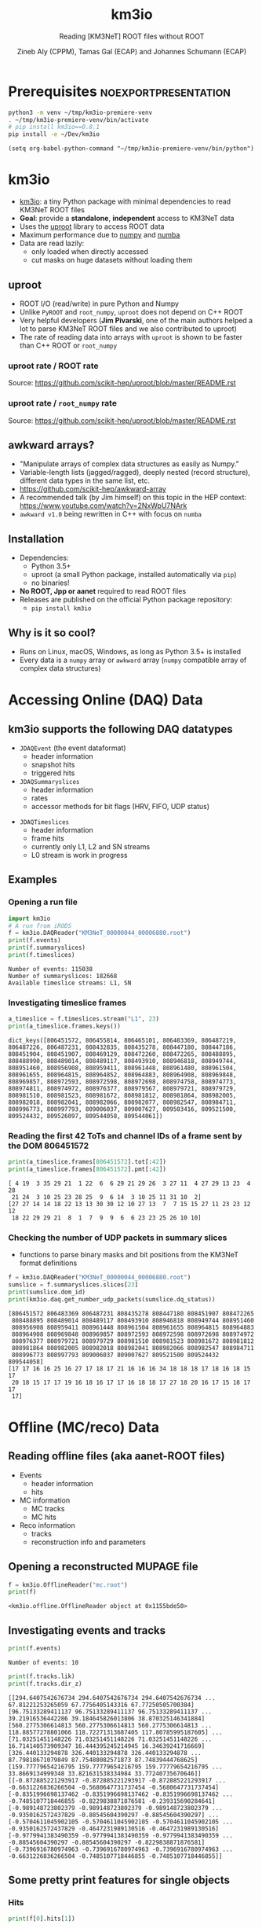 #+OPTIONS: num:nil toc:nil reveal_single_file:t
#+REVEAL_ROOT: ~/opt/reveal.js-3.9.2
#+REVEAL_TRANS: none
#+REVEAL_THEME: white
#+REVEAL_MIN_SCALE: 1.0
#+REVEAL_MAX_SCALE: 1.0
#+REVEAL_TITLE_SLIDE: <h1>%t</h1><h3>%s</h3><p>%A %a</p><p><a href="%u">%u</a></p>

#+Title: km3io
#+Subtitle: Reading [KM3NeT] ROOT files without ROOT
#+Author: Zineb Aly (CPPM), Tamas Gal (ECAP) and Johannes Schumann (ECAP)
#+Email: zaly@km3et.de, tgal@km3net.de, jschumann@km3net.de
#+REVEAL_TALK_URL: https://indico.cern.ch/event/878692/

* Export Options                                         :noexport:
** Default
#+BEGIN_SRC elisp
(setq org-export-exclude-tags '("noexport"))
#+END_SRC

#+RESULTS:
| noexport |

** Presentation
#+BEGIN_SRC elisp
(setq org-export-exclude-tags '("noexport" "noexportpresentation"))
#+END_SRC

#+RESULTS:
| noexport | noexportpresentation |


* Prerequisites                                           :noexportpresentation:

#+BEGIN_SRC bash :results silent :async t
python3 -m venv ~/tmp/km3io-premiere-venv
. ~/tmp/km3io-premiere-venv/bin/activate
# pip install km3io==0.8.1
pip install -e ~/Dev/km3io
#+END_SRC

#+BEGIN_SRC elisp
(setq org-babel-python-command "~/tmp/km3io-premiere-venv/bin/python")
#+END_SRC

#+RESULTS:
: ~/tmp/km3io-premiere-venv/bin/python

* km3io
- [[https://git.km3net.de/km3py/km3io][km3io]]: a tiny Python package with minimal dependencies to read KM3NeT ROOT files
- *Goal*: provide a **standalone**, **independent** access to KM3NeT data
- Uses the [[https://github.com/scikit-hep/uproot][uproot]] library to access ROOT data
- Maximum performance due to [[https://www.numpy.org][numpy]] and [[http://numba.pydata.org][numba]]
- Data are read lazily:
  - only loaded when directly accessed
  - cut masks on huge datasets without loading them

** uproot
- ROOT I/O (read/write) in pure Python and Numpy
- Unlike ~PyROOT~ and ~root_numpy~, ~uproot~ does not depend on C++ ROOT
- Very helpful developers (*Jim Pivarski*, one of the main authors helped a lot to
  parse KM3NeT ROOT files and we also contributed to uproot)
- The rate of reading data into arrays with ~uproot~ is shown to be faster than
  C++ ROOT or ~root_numpy~
*** uproot rate / ROOT rate

[[file:images/uproot_vs_root.png]]

Source: https://github.com/scikit-hep/uproot/blob/master/README.rst

*** uproot rate / ~root_numpy~ rate

[[file:images/uproot_vs_root_numpy.png]]

Source: https://github.com/scikit-hep/uproot/blob/master/README.rst

** awkward arrays?
- "Manipulate arrays of complex data structures as easily as Numpy."
- Variable-length lists (jagged/ragged), deeply nested (record structure),
  different data types in the same list, etc.
- https://github.com/scikit-hep/awkward-array
- A recommended talk (by Jim himself) on this topic in the HEP context:
  https://www.youtube.com/watch?v=2NxWpU7NArk
- ~awkward v1.0~ being rewritten in C++ with focus on ~numba~

** Installation
- Dependencies:
  - Python 3.5+
  - uproot (a small Python package, installed automatically via ~pip~)
  - no binaries!
- *No ROOT, Jpp or aanet* required to read ROOT files
- Releases are published on the official Python package repository:
  - ~pip install km3io~
** Why is it so cool?
- Runs on Linux, macOS, Windows, as long as Python 3.5+ is installed
- Every data is a ~numpy~ array or ~awkward~ array (~numpy~ compatible array of complex data structures)
* Accessing Online (DAQ) Data
** km3io supports the following DAQ datatypes
- ~JDAQEvent~ (the event dataformat)
  - header information
  - snapshot hits
  - triggered hits
- ~JDAQSummaryslices~
  - header information
  - rates
  - accessor methods for bit flags (HRV, FIFO, UDP status)

#+REVEAL: split

- ~JDAQTimeslices~
  - header information
  - frame hits
  - currently only L1, L2 and SN streams
  - L0 stream is work in progress

** Examples
*** Opening a run file
#+BEGIN_SRC python :results output replace :session km3io :exports both
import km3io
# A run from iRODS
f = km3io.DAQReader("KM3NeT_00000044_00006880.root")
print(f.events)
print(f.summaryslices)
print(f.timeslices)
#+END_SRC

#+RESULTS:
: Number of events: 115038
: Number of summaryslices: 182668
: Available timeslice streams: L1, SN

*** Investigating timeslice frames

#+BEGIN_SRC python :results output replace :session km3io :exports both
a_timeslice = f.timeslices.stream("L1", 23)
print(a_timeslice.frames.keys())
#+END_SRC

#+RESULTS:
: dict_keys([806451572, 806455814, 806465101, 806483369, 806487219, 806487226, 806487231, 808432835, 808435278, 808447180, 808447186, 808451904, 808451907, 808469129, 808472260, 808472265, 808488895, 808488990, 808489014, 808489117, 808493910, 808946818, 808949744, 808951460, 808956908, 808959411, 808961448, 808961480, 808961504, 808961655, 808964815, 808964852, 808964883, 808964908, 808969848, 808969857, 808972593, 808972598, 808972698, 808974758, 808974773, 808974811, 808974972, 808976377, 808979567, 808979721, 808979729, 808981510, 808981523, 808981672, 808981812, 808981864, 808982005, 808982018, 808982041, 808982066, 808982077, 808982547, 808984711, 808996773, 808997793, 809006037, 809007627, 809503416, 809521500, 809524432, 809526097, 809544058, 809544061])

*** Reading the first 42 ToTs and channel IDs of a frame sent by the DOM 806451572

#+BEGIN_SRC python :results output replace :session km3io :exports both
print(a_timeslice.frames[806451572].tot[:42])
print(a_timeslice.frames[806451572].pmt[:42])
#+END_SRC

#+RESULTS:
: [ 4 19  3 35 29 21  1 22  6  6 29 21 29 26  3 27 11  4 27 29 13 23  4 28
:  21 24  3 10 25 23 28 25  9  6 14  3 10 25 11 31 10  2]
: [27 27 14 14 18 22 13 13 30 30 12 10 27 13  7  7 15 15 27 11 23 23 12 12
:  18 22 29 29 21  8  1  7  9  9  6  6 23 23 25 26 10 10]

*** Checking the number of UDP packets in summary slices

- functions to parse binary masks and bit positions from the KM3NeT format definitions

#+BEGIN_SRC python :results output replace :session km3io :exports both
f = km3io.DAQReader("KM3NeT_00000044_00006880.root")
sumslice = f.summaryslices.slices[23]
print(sumslice.dom_id)
print(km3io.daq.get_number_udp_packets(sumslice.dq_status))
#+END_SRC

#+RESULTS:
#+begin_example
[806451572 806483369 806487231 808435278 808447180 808451907 808472265
 808488895 808489014 808489117 808493910 808946818 808949744 808951460
 808956908 808959411 808961448 808961504 808961655 808964815 808964883
 808964908 808969848 808969857 808972593 808972598 808972698 808974972
 808976377 808979721 808979729 808981510 808981523 808981672 808981812
 808981864 808982005 808982018 808982041 808982066 808982547 808984711
 808996773 808997793 809006037 809007627 809521500 809524432 809544058]
[17 17 16 16 25 16 27 17 18 17 21 16 16 16 34 18 18 18 17 18 16 18 15 17
 20 18 15 17 17 19 16 18 16 17 17 16 18 18 17 27 18 20 16 17 15 18 17 17
 17]
#+end_example

* Offline (MC/reco) Data
** Reading offline files (aka aanet-ROOT files)
- Events
  - header information
  - hits
- MC information
  - MC tracks
  - MC hits
- Reco information
  - tracks
  - reconstruction info and parameters

** Opening a reconstructed MUPAGE file
#+BEGIN_SRC python :results output replace :session km3io :exports both
f = km3io.OfflineReader("mc.root")
print(f)
#+END_SRC

#+RESULTS:
: <km3io.offline.OfflineReader object at 0x1155bde50>

** Investigating events and tracks
#+BEGIN_SRC python :results output replace :session km3io :exports both
print(f.events)
#+END_SRC

#+RESULTS:
: Number of events: 10

#+BEGIN_SRC python :results output replace :session km3io :exports both
print(f.tracks.lik)
print(f.tracks.dir_z)
#+END_SRC

#+RESULTS:
: [[294.6407542676734 294.6407542676734 294.6407542676734 ... 67.81221253265059 67.7756405143316 67.77250505700384] [96.75133289411137 96.75133289411137 96.75133289411137 ... 39.21916536442286 39.184645826013806 38.870325146341884] [560.2775306614813 560.2775306614813 560.2775306614813 ... 118.88577278801066 118.72271313687405 117.80785995187605] ... [71.03251451148226 71.03251451148226 71.03251451148226 ... 16.714140573909347 16.444395245214945 16.34639241716669] [326.440133294878 326.440133294878 326.440133294878 ... 87.79818671079849 87.75488082571873 87.74839444768625] [159.77779654216795 159.77779654216795 159.77779654216795 ... 33.8669134999348 33.821631538334984 33.77240735670646]]
: [[-0.872885221293917 -0.872885221293917 -0.872885221293917 ... -0.6631226836266504 -0.5680647731737454 -0.5680647731737454] [-0.8351996698137462 -0.8351996698137462 -0.8351996698137462 ... -0.7485107718446855 -0.8229838871876581 -0.239315690284641] [-0.989148723802379 -0.989148723802379 -0.989148723802379 ... -0.9350162572437829 -0.88545604390297 -0.88545604390297] ... [-0.5704611045902105 -0.5704611045902105 -0.5704611045902105 ... -0.9350162572437829 -0.4647231989130516 -0.4647231989130516] [-0.9779941383490359 -0.9779941383490359 -0.9779941383490359 ... -0.88545604390297 -0.88545604390297 -0.8229838871876581] [-0.7396916780974963 -0.7396916780974963 -0.7396916780974963 ... -0.6631226836266504 -0.7485107718446855 -0.7485107718446855]]

** Some pretty print features for single objects
*** Hits
#+BEGIN_SRC python :results output replace :session km3io :exports both
print(f[0].hits[1])
#+END_SRC

#+RESULTS:
#+begin_example
offline hit:
	id                  :               0
	dom_id              :       806451572
	channel_id          :               9
	tdc                 :               0
	tot                 :              30
	trig                :               1
	pmt_id              :               0
	t                   :      70104016.0
	a                   :             0.0
	pos_x               :             0.0
	pos_y               :             0.0
	pos_z               :             0.0
	dir_x               :             0.0
	dir_y               :             0.0
	dir_z               :             0.0
	pure_t              :             0.0
	pure_a              :             0.0
	type                :               0
	origin              :               0
	pattern_flags       :               0
#+end_example

*** Tracks                                              :noexportpresentation:

#+BEGIN_SRC python :results output replace :session km3io :exports both
print(f[0].tracks[0])
#+END_SRC

#+RESULTS:
#+begin_example
offline track:
	fUniqueID                      :                           0
	fBits                          :                    33554432
	id                             :                           1
	pos_x                          :            445.835395997812
	pos_y                          :           615.1089636184813
	pos_z                          :           125.1448339836911
	dir_x                          :          0.0368711082700674
	dir_y                          :        -0.48653048395923415
	dir_z                          :          -0.872885221293917
	t                              :           70311446.46401498
	E                              :           99.10458562488608
	len                            :                         0.0
	lik                            :           294.6407542676734
	type                           :                           0
	rec_type                       :                        4000
	rec_stages                     :                [1, 3, 5, 4]
	status                         :                           0
	mother_id                      :                          -1
	hit_ids                        :                          []
	error_matrix                   :                          []
	comment                        :                           0
	JGANDALF_BETA0_RAD             :        0.004957442219414389
	JGANDALF_BETA1_RAD             :        0.003417848024252858
	JGANDALF_CHI2                  :          -294.6407542676734
	JGANDALF_NUMBER_OF_HITS        :                       142.0
	JENERGY_ENERGY                 :           99.10458562488608
	JENERGY_CHI2                   :     1.7976931348623157e+308
	JGANDALF_LAMBDA                :      4.2409761837248484e-12
	JGANDALF_NUMBER_OF_ITERATIONS  :                        10.0
	JSTART_NPE_MIP                 :           24.88469697331908
	JSTART_NPE_MIP_TOTAL           :           55.88169412579765
	JSTART_LENGTH_METRES           :           98.89582506402911
	JVETO_NPE                      :                         0.0
	JVETO_NUMBER_OF_HITS           :                         0.0
	JENERGY_MUON_RANGE_METRES      :           344.9767431592819
	JENERGY_NOISE_LIKELIHOOD       :         -333.87773581129136
	JENERGY_NDF                    :                      1471.0
	JENERGY_NUMBER_OF_HITS         :                       101.0
#+end_example

** Extracting the energy of every first reco track in each event

#+BEGIN_SRC python :results output replace :session km3io :exports both
# from irods:mc/v5.2/mcv5.2.mupage_10T.sirene.jte.1186.root
f = km3io.OfflineReader("mupage.root")
print(f.events)
# number of tracks per event
print(f.mc_tracks.E.counts)
mask = f.mc_tracks.E.counts > 0
print(f.mc_tracks.E[mask, 0])
#+END_SRC

* ORCA DU4 RBR Analysis Example
** A tiny function to extract track attributes from a list of files

#+BEGIN_SRC python
def extract_features(files, features):
    """Return a dict with the features from every best reco track"""
    data = defaultdict(list)
    for f in tqdm(files):
        tracks = km3io.OfflineReader(f).tracks
        mask = tracks.len.counts > 0
        for feature in features:
            data[feature].append(getattr(tracks, feature)[mask, 0])
    return {k: np.hstack(v) for k, v in data.items()}
#+END_SRC

** Extracting ~E~, ~lik~, ~pos[xyz]~ and ~dir[xyz]~
- Only takes a few seconds per file
- Results are numpy arrays

#+BEGIN_SRC python
sea_files = glob("data/reco-sea/*aanet*.root")
features = ['E', 'lik', *[e + '_' + q for q in 'xyz' for e in ['pos', 'dir']]]
sea_data = extract_features(sea_files, features)
#+END_SRC

** Plotting some data with ~matplotlib~
#+BEGIN_SRC python
fig, ax = plt.subplots()
plot_options = {
    'histtype': 'step',
    'bins': 100,
    'log': True,
    'linewidth': 2
}
ax.hist(sea_data['E'], label="sea data", **plot_options)
ax.hist(mc_data['E'], label="atm. muons MC (JSirene)", **plot_options)
ax.set_xlabel("energy / GeV")
ax.legend(); ax.grid();
#+END_SRC

#+REVEAL: split

[[file:./images/orca-du4.png]]

* Command line tool(s)
- We are working on some counter parts to the Jpp tools
  - ~KPrintTree -f FILENAME~
  - similar to ~JPrintTree~
  - more to come (feel free to request or contribute)

* Thanks
- Zineb Aly (CPPM)
- Tamas Gal (ECAP)
- Johannes Schumann (ECAP)

** Important links
- Docs: [[https://km3py.pages.km3net.de/km3io]]
- Source: [[https://git.km3net.de/km3py/km3io]]
- uproot: [[https://github.com/scikit-hep/uproot]]
